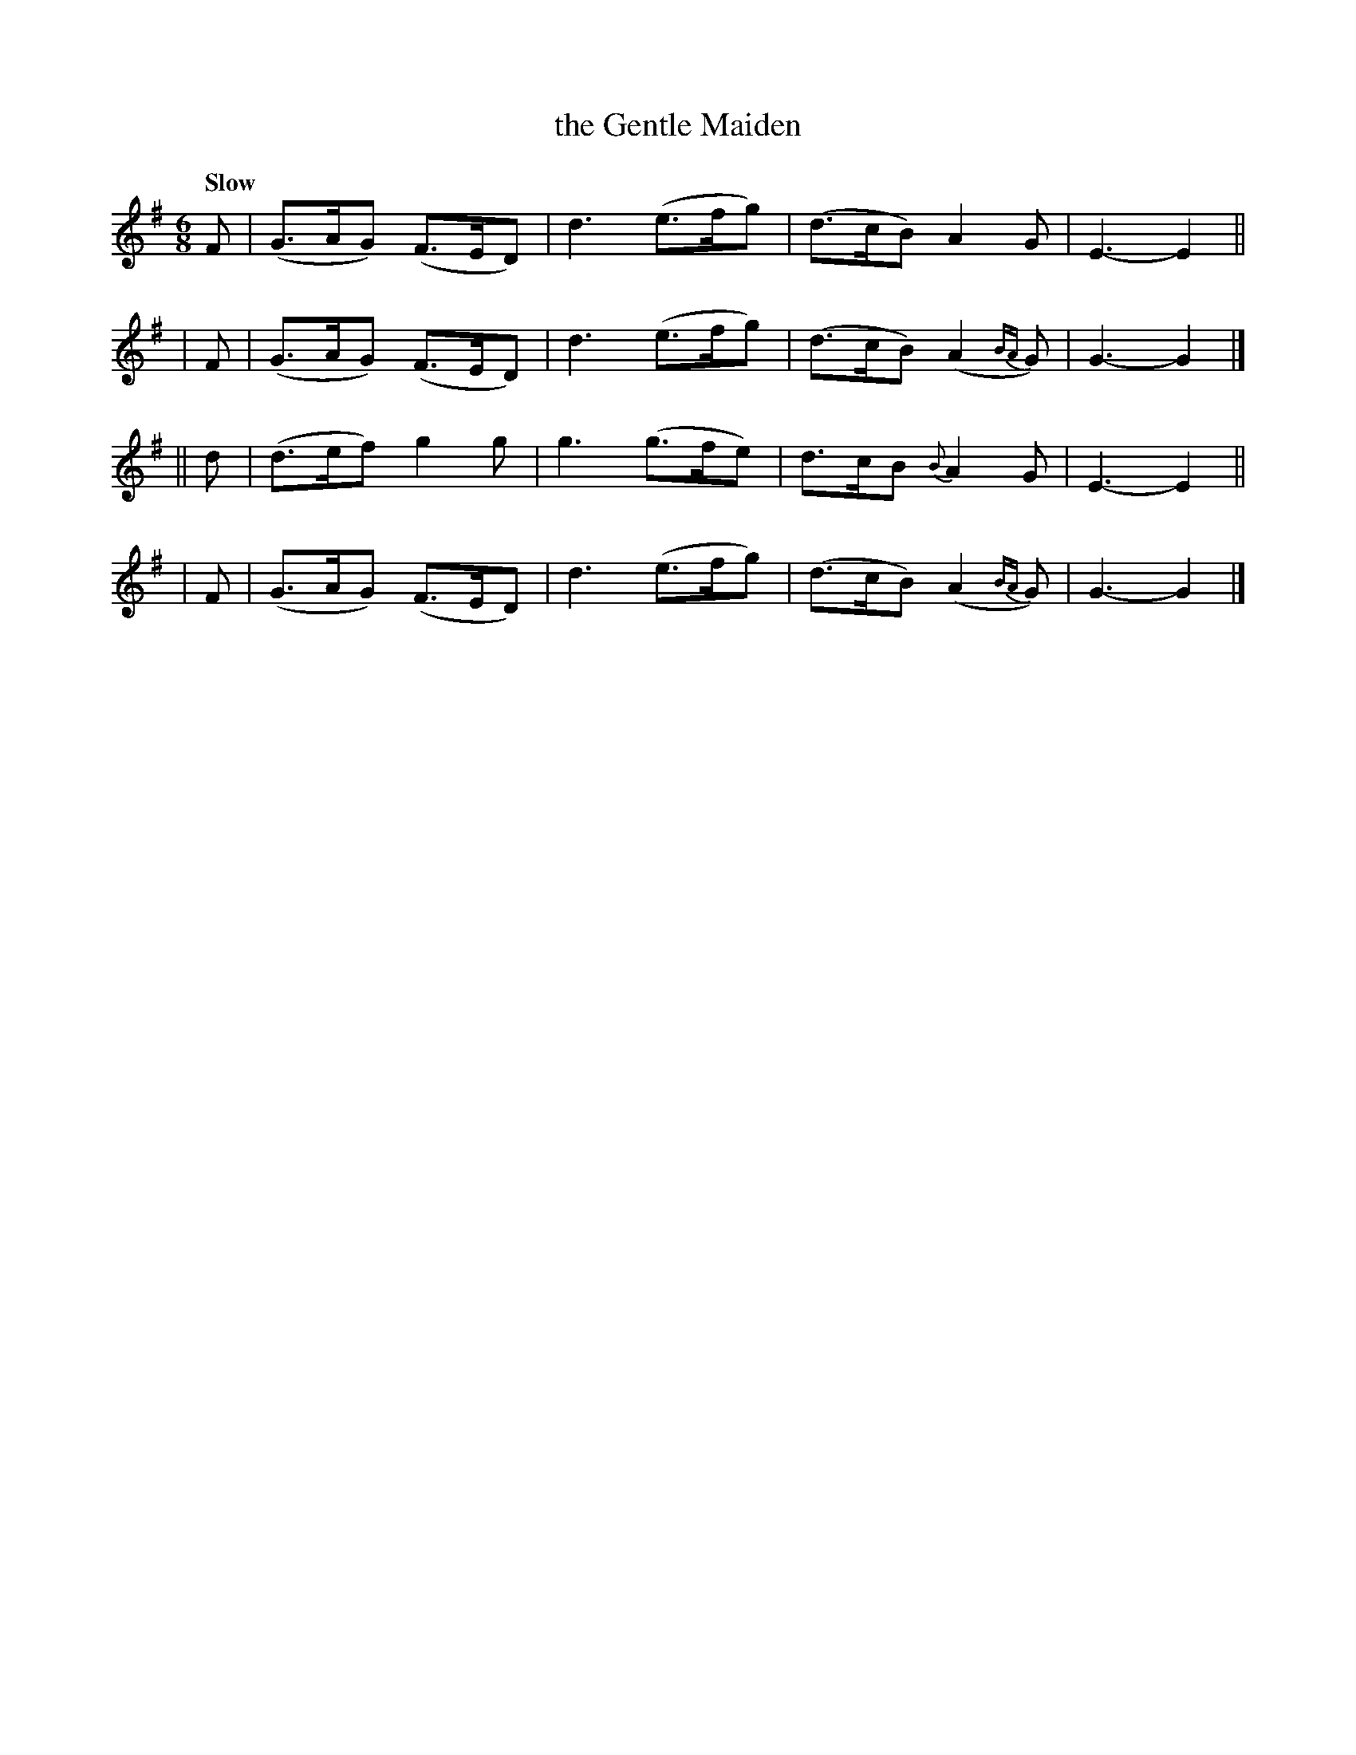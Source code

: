 X: 282
T: the Gentle Maiden
R: air, jig
%S: s:4 b:16(4+4+4+4)
B: O'Neill's 1850 #282
Z: 1997 by John Chambers <jc@trillian.mit.edu>
Q: "Slow"
M: 6/8
L: 1/8
K: G
   F | (G>AG) (F>ED) | d3 (e>fg) | (d>cB)   A2G      | E3- E2 ||
|  F | (G>AG) (F>ED) | d3 (e>fg) | (d>cB)  (A2{BA}G) | G3- G2 |]
|| d | (d>ef)  g2g   | g3 (g>fe) |  d>cB {B}A2G      | E3- E2 ||
|  F | (G>AG) (F>ED) | d3 (e>fg) | (d>cB)  (A2{BA}G) | G3- G2 |]
